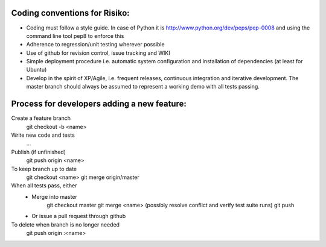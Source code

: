 Coding conventions for Risiko:
==============================

* Coding must follow a style guide. In case of Python it is http://www.python.org/dev/peps/pep-0008 and using the command line tool pep8 to enforce this
* Adherence to regression/unit testing wherever possible
* Use of github for revision control, issue tracking and WIKI
* Simple deployment procedure i.e. automatic system configuration and installation of dependencies (at least for Ubuntu)
* Develop in the spirit of XP/Agile, i.e. frequent releases, continuous integration and iterative development. The master branch should always be assumed to represent a working demo with all tests passing.




Process for developers adding a new feature:
============================================

Create a feature branch
    git checkout -b <name>

Write new code and tests
    ...

Publish (if unfinished)
    git push origin <name>

To keep branch up to date
    git checkout <name> 
    git merge origin/master 

When all tests pass, either
    - Merge into master
       git checkout master 
       git merge <name> 
       (possibly resolve conflict and verify test suite runs) 
       git push 
    - Or issue a pull request through github

To delete when branch is no longer needed
    git push origin :<name>


